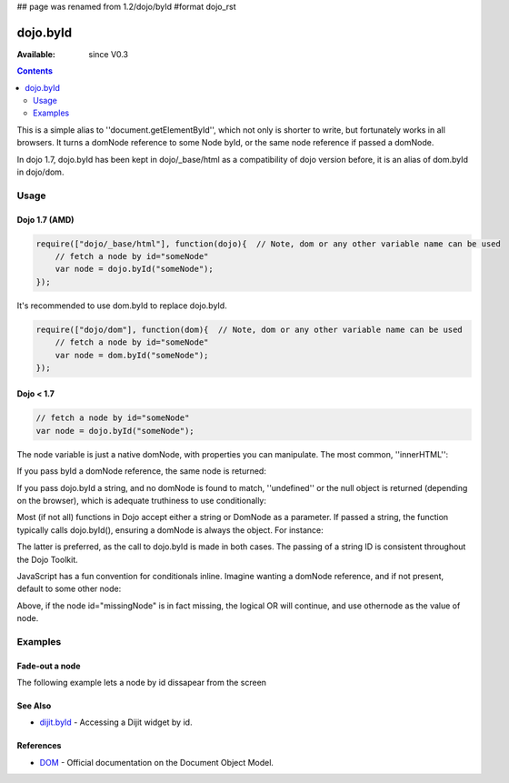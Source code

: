 ## page was renamed from 1.2/dojo/byId
#format dojo_rst

dojo.byId
=========

:Available: since V0.3

.. contents::
    :depth: 2

This is a simple alias to ''document.getElementById'', which not only is shorter to write, but fortunately works in all browsers. It turns a domNode reference to some Node byId, or the same node reference if passed a domNode. 

In dojo 1.7, dojo.byId has been kept in dojo/_base/html as a compatibility of dojo version before, it is an alias of dom.byId in dojo/dom.

=====
Usage
=====

Dojo 1.7 (AMD)
--------------

.. code-block :: javascript

  require(["dojo/_base/html"], function(dojo){  // Note, dom or any other variable name can be used     
      // fetch a node by id="someNode"
      var node = dojo.byId("someNode");
  });

It's recommended to use dom.byId to replace dojo.byId.

.. code-block :: javascript

  require(["dojo/dom"], function(dom){  // Note, dom or any other variable name can be used     
      // fetch a node by id="someNode"
      var node = dom.byId("someNode");
  });


Dojo < 1.7
----------

.. code-block :: javascript

  // fetch a node by id="someNode"
  var node = dojo.byId("someNode");


The node variable is just a native domNode, with properties you can manipulate. The most common, ''innerHTML'':

.. code-block :: javascript
  :linenos:
  
  // set some node to say "Hello World"
  // dojo 1.7 (AMD)
  require(["dojo/dom"], function(dom){
      dom.byId("someNode").innerHTML = "Hello World";
  });

  // dojo < 1.7
  dojo.byId("someNode").innerHTML = "Hello World";

If you pass byId a domNode reference, the same node is returned:

.. code-block :: javascript
  :linenos:

  // dojo 1.7 (AMD)
  require(["dojo/dom"], function(dom){
      var node = dom.byId("someNode");
      var other = dom.byId(node);
      console.log(node == other);
  });

  //dojo < 1.7
  var node = dojo.byId("someNode");
  var other = dojo.byId(node);
  console.log(node == other);

  // output
  >>> true

If you pass dojo.byId a string, and no domNode is found to match, ''undefined'' or the null object is returned (depending on the browser), which is adequate truthiness to use conditionally:

.. code-block :: javascript
  :linenos:

  // dojo 1.7 (AMD)
  require(["dojo/dom"], function(dom){
    var node = dom.byId("fooBar");
    if(node){
      node.innerHTML = "I was found!";
    }else{
      console.log("no node with id='fooBar' found!");
    }
  });

  //dojo < 1.7
  var node = dojo.byId("fooBar");
  if(node){
    node.innerHTML = "I was found!";
  }else{
    console.log("no node with id='fooBar' found!");
  }

Most (if not all) functions in Dojo accept either a string or DomNode as a parameter. If passed a string, the function typically calls dojo.byId(), ensuring a domNode is always the object. For instance:

.. code-block :: javascript
  :linenos:

  // dojo 1.7 (AMD)
  require(["dojo/dom", "dojo/dom-style"], function(dom, style){
    style.set(dom.byId("foo"), "opacity", 0.5);
    // is identical to:
    style.set("foo", "opacity", 0.5);
  });
  

  //dojo < 1.7
  dojo.style(dojo.byId("foo"), "opacity", 0.5);
  // is identical to:
  dojo.style("foo", "opacity", 0.5);

The latter is preferred, as the call to dojo.byId is made in both cases. The passing of a string ID is consistent throughout the Dojo Toolkit.

JavaScript has a fun convention for conditionals inline. Imagine wanting a domNode reference, and if not present, default to some other node:

.. code-block :: javascript
  :linenos:

  var othernode = dojo.byId("fallbackNode");
  var node = dojo.byId("missingNode") || othernode;
  node.innerHTML = "Which one?";

Above, if the node id="missingNode" is in fact missing, the logical OR will continue, and use othernode as the value of node.


========
Examples
========

Fade-out a node
---------------

The following example lets a node by id dissapear from the screen

.. cv-compound::

  .. cv:: javascript

    <script type="text/javascript">
    dojo.require("dijit.form.Button");

    dojo.addOnLoad(function(){
      var node = dojo.byId("findMe");
      dojo.connect(dijit.byId("buttonOne"), "onClick", function(){
        dojo.fadeOut({node: node, duration: 300}).play();
      });
      dojo.connect(dijit.byId("buttonTwo"), "onClick", function(){
        dojo.fadeIn({node: node, duration: 300}).play();
      })
    });
    </script>

  .. cv:: html

    <button data-dojo-type="dijit.form.Button" id="buttonOne">Hide Me!</button> <button data-dojo-type="dijit.form.Button" id="buttonTwo">Show Me!</button>
    <div id="findMe">Hiya!</div>

  .. cv:: css

    <style type="text/css">
      #findMe {
        width: 200px;
        height: 100px; 
        background: #f3f3f3;
        border: 1px dotted #ccc;
        color: #444;
        padding: 10px;
        margin: 10px;
      }
    </style>

See Also
--------
- `dijit.byId <dijit/byId>`_ - Accessing a Dijit widget by id.

References
----------
- `DOM <http://www.w3.org/DOM/DOMTR>`_ - Official documentation on the Document Object Model.
